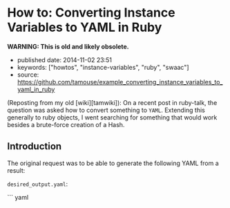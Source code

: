 * How to: Converting Instance Variables to YAML in Ruby
  :PROPERTIES:
  :CUSTOM_ID: how-to-converting-instance-variables-to-yaml-in-ruby
  :END:

*WARNING: This is old and likely obsolete.*

- published date: 2014-11-02 23:51
- keywords: ["howtos", "instance-variables", "ruby", "swaac"]
- source: https://github.com/tamouse/example_converting_instance_variables_to_yaml_in_ruby

(Reposting from my old [wiki][tamwiki]): On a recent post in ruby-talk, the question was asked how to convert something to =YAML=. Extending this generally to ruby objects, I went searching for something that would work besides a brute-force creation of a Hash.

** Introduction
   :PROPERTIES:
   :CUSTOM_ID: introduction
   :END:

The original request was to be able to generate the following YAML from a result:

=desired_output.yaml=:

``` yaml
